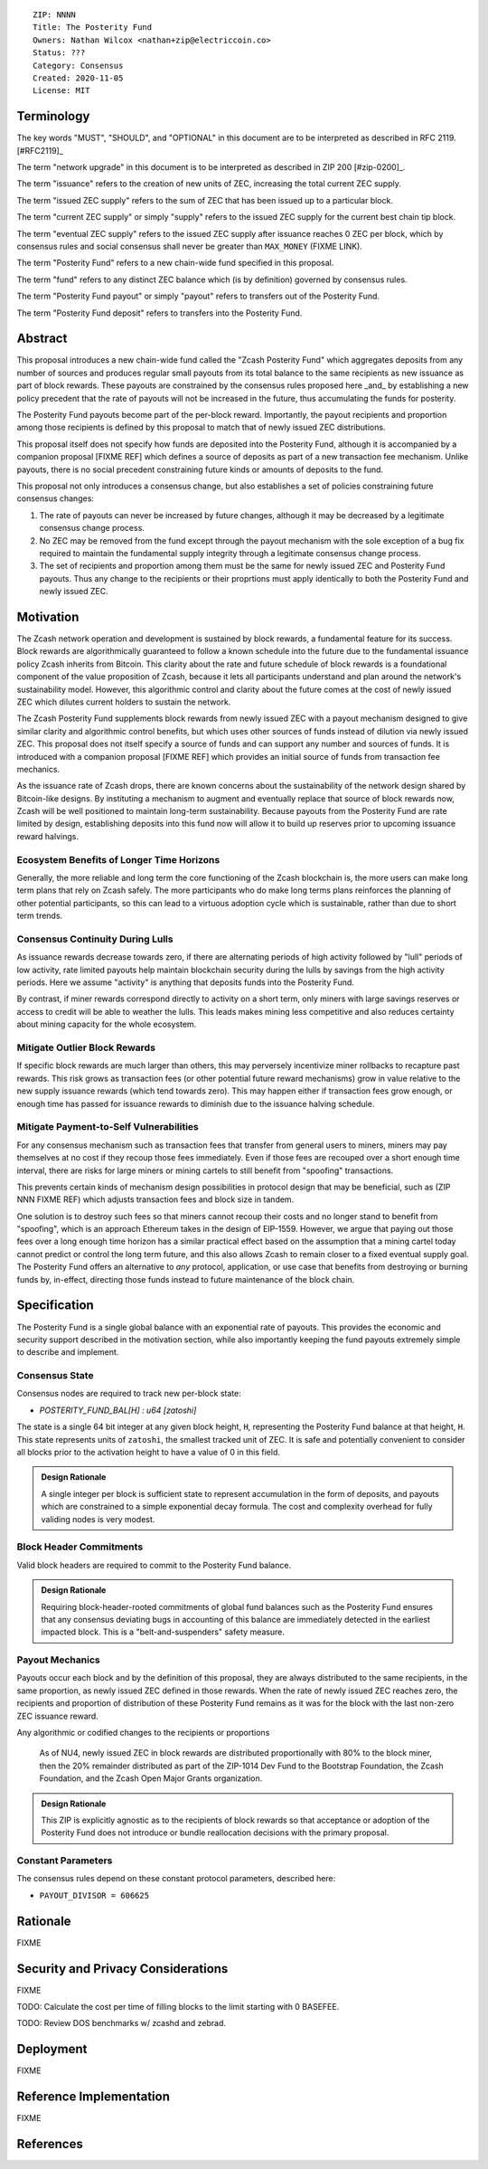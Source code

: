 ::

  ZIP: NNNN
  Title: The Posterity Fund
  Owners: Nathan Wilcox <nathan+zip@electriccoin.co>
  Status: ???
  Category: Consensus
  Created: 2020-11-05
  License: MIT


Terminology
===========

The key words "MUST", "SHOULD", and "OPTIONAL" in this document are to be interpreted
as described in RFC 2119. [#RFC2119]_

The term "network upgrade" in this document is to be interpreted as described in ZIP 200
[#zip-0200]_.

The term "issuance" refers to the creation of new units of ZEC, increasing the total current ZEC supply.

The term "issued ZEC supply" refers to the sum of ZEC that has been issued up to a particular block.

The term "current ZEC supply" or simply "supply" refers to the issued ZEC supply for the current best chain tip block.

The term "eventual ZEC supply" refers to the issued ZEC supply after issuance reaches 0 ZEC per block, which by consensus rules and social consensus shall never be greater than ``MAX_MONEY`` (FIXME LINK).

The term "Posterity Fund" refers to a new chain-wide fund specified in this proposal.

The term "fund" refers to any distinct ZEC balance which (is by definition) governed by consensus rules.

The term "Posterity Fund payout" or simply "payout" refers to transfers out of the Posterity Fund.

The term "Posterity Fund deposit" refers to transfers into the Posterity Fund.


Abstract
========

This proposal introduces a new chain-wide fund called the "Zcash Posterity Fund" which aggregates deposits from any number of sources and produces regular small payouts from its total balance to the same recipients as new issuance as part of block rewards. These payouts are constrained by the consensus rules proposed here _and_ by establishing a new policy precedent that the rate of payouts will not be increased in the future, thus accumulating the funds for posterity.

The Posterity Fund payouts become part of the per-block reward. Importantly, the payout recipients and proportion among those recipients is defined by this proposal to match that of newly issued ZEC distributions.

This proposal itself does not specify how funds are deposited into the Posterity Fund, although it is accompanied by a companion proposal [FIXME REF] which defines a source of deposits as part of a new transaction fee mechanism. Unlike payouts, there is no social precedent constraining future kinds or amounts of deposits to the fund.

This proposal not only introduces a consensus change, but also establishes a set of policies constraining future consensus changes:

#. The rate of payouts can never be increased by future changes, although it may be decreased by a legitimate consensus change process.
#. No ZEC may be removed from the fund except through the payout mechanism with the sole exception of a bug fix required to maintain the fundamental supply integrity through a legitimate consensus change process.
#. The set of recipients and proportion among them must be the same for newly issued ZEC and Posterity Fund payouts. Thus any change to the recipients or their proprtions must apply identically to both the Posterity Fund and newly issued ZEC.

Motivation
==========

The Zcash network operation and development is sustained by block rewards, a fundamental feature for its success. Block rewards are algorithmically guaranteed to follow a known schedule into the future due to the fundamental issuance policy Zcash inherits from Bitcoin. This clarity about the rate and future schedule of block rewards is a foundational component of the value proposition of Zcash, because it lets all participants understand and plan around the network's sustainability model. However, this algorithmic control and clarity about the future comes at the cost of newly issued ZEC which dilutes current holders to sustain the network.

The Zcash Posterity Fund supplements block rewards from newly issued ZEC with a payout mechanism designed to give similar clarity and algorithmic control benefits, but which uses other sources of funds instead of dilution via newly issued ZEC. This proposal does not itself specify a source of funds and can support any number and sources of funds. It is introduced with a companion proposal [FIXME REF] which provides an initial source of funds from transaction fee mechanics.

As the issuance rate of Zcash drops, there are known concerns about the sustainability of the network design shared by Bitcoin-like designs. By instituting a mechanism to augment and eventually replace that source of block rewards now, Zcash will be well positioned to maintain long-term sustainability. Because payouts from the Posterity Fund are rate limited by design, establishing deposits into this fund now will allow it to build up reserves prior to upcoming issuance reward halvings.

Ecosystem Benefits of Longer Time Horizons
------------------------------------------

Generally, the more reliable and long term the core functioning of the Zcash blockchain is, the more users can make long term plans that rely on Zcash safely. The more participants who do make long terms plans reinforces the planning of other potential participants, so this can lead to a virtuous adoption cycle which is sustainable, rather than due to short term trends.

Consensus Continuity During Lulls
---------------------------------

As issuance rewards decrease towards zero, if there are alternating periods of high activity followed by "lull" periods of low activity, rate limited payouts help maintain blockchain security during the lulls by savings from the high activity periods. Here we assume "activity" is anything that deposits funds into the Posterity Fund.

By contrast, if miner rewards correspond directly to activity on a short term, only miners with large savings reserves or access to credit will be able to weather the lulls. This leads makes mining less competitive and also reduces certainty about mining capacity for the whole ecosystem.

Mitigate Outlier Block Rewards
------------------------------

If specific block rewards are much larger than others, this may perversely incentivize miner rollbacks to recapture past rewards. This risk grows as transaction fees (or other potential future reward mechanisms) grow in value relative to the new supply issuance rewards (which tend towards zero). This may happen either if transaction fees grow enough, or enough time has passed for issuance rewards to diminish due to the issuance halving schedule.

Mitigate Payment-to-Self Vulnerabilities
----------------------------------------

For any consensus mechanism such as transaction fees that transfer from general users to miners, miners may pay themselves at no cost if they recoup those fees immediately. Even if those fees are recouped over a short enough time interval, there are risks for large miners or mining cartels to still benefit from "spoofing" transactions.

This prevents certain kinds of mechanism design possibilities in protocol design that may be beneficial, such as (ZIP NNN FIXME REF) which adjusts transaction fees and block size in tandem.

One solution is to destroy such fees so that miners cannot recoup their costs and no longer stand to benefit from "spoofing", which is an approach Ethereum takes in the design of EIP-1559. However, we argue that paying out those fees over a long enough time horizon has a similar practical effect based on the assumption that a mining cartel today cannot predict or control the long term future, and this also allows Zcash to remain closer to a fixed eventual supply goal. The Posterity Fund offers an alternative to *any* protocol, application, or use case that benefits from destroying or burning funds by, in-effect, directing those funds instead to future maintenance of the block chain.

Specification
=============

The Posterity Fund is a single global balance with an exponential rate of payouts. This provides the economic and security support described in the motivation section, while also importantly keeping the fund payouts extremely simple to describe and implement.

Consensus State
---------------

Consensus nodes are required to track new per-block state:

- `POSTERITY_FUND_BAL[H] : u64 [zatoshi]`

The state is a single 64 bit integer at any given block height, ``H``, representing the Posterity Fund balance at that height, ``H``. This state represents units of ``zatoshi``, the smallest tracked unit of ZEC. It is safe and potentially convenient to consider all blocks prior to the activation height to have a value of 0 in this field.

.. admonition:: Design Rationale

    A single integer per block is sufficient state to represent accumulation in the form of deposits, and payouts which are constrained to a simple exponential decay formula. The cost and complexity overhead for fully validing nodes is very modest.

Block Header Commitments
------------------------

Valid block headers are required to commit to the Posterity Fund balance.

.. FIXME:: Look up the arbitrary block state commitment mechanics and plug in appropriately.

.. admonition:: Design Rationale

    Requiring block-header-rooted commitments of global fund balances such as the Posterity Fund ensures that any consensus deviating bugs in accounting of this balance are immediately detected in the earliest impacted block. This is a "belt-and-suspenders" safety measure.

Payout Mechanics
----------------

Payouts occur each block and by the definition of this proposal, they are always distributed to the same recipients, in the same proportion, as newly issued ZEC defined in those rewards. When the rate of newly issued ZEC reaches zero, the recipients and proportion of distribution of these Posterity Fund remains as it was for the block with the last non-zero ZEC issuance reward.

Any algorithmic or codified changes to the recipients or proportions 

 As of NU4, newly issued ZEC in block rewards are distributed proportionally with 80% to the block miner, then the 20% remainder distributed as part of the ZIP-1014 Dev Fund to the Bootstrap Foundation, the Zcash Foundation, and the Zcash Open Major Grants organization.

.. admonition:: Design Rationale

    This ZIP is explicitly agnostic as to the recipients of block rewards so that acceptance or adoption of the Posterity Fund does not introduce or bundle reallocation decisions with the primary proposal.

Constant Parameters
-------------------

The consensus rules depend on these constant protocol parameters, described here:

- ``PAYOUT_DIVISOR = 606625``

Rationale
=========

FIXME

Security and Privacy Considerations
===================================

FIXME

TODO: Calculate the cost per time of filling blocks to the limit starting with 0 BASEFEE.

TODO: Review DOS benchmarks w/ zcashd and zebrad.

Deployment
==========

FIXME

Reference Implementation
========================

FIXME

References
==========
